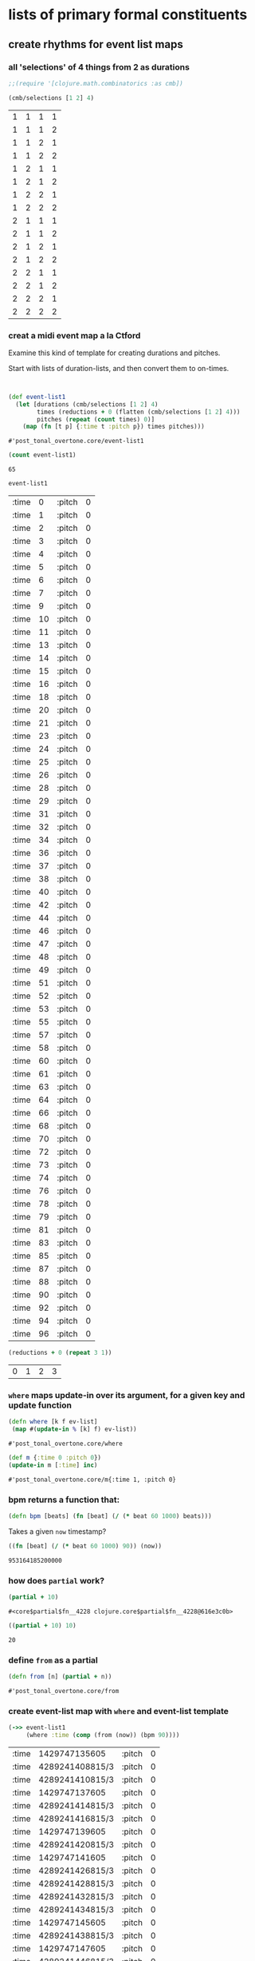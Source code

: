 * lists of primary formal constituents
** create rhythms for event list maps 
*** all 'selections' of 4 things from 2 as durations
 #+BEGIN_SRC clojure
;;(require '[clojure.math.combinatorics :as cmb])

(cmb/selections [1 2] 4)
 #+END_SRC

 #+RESULTS:
 | 1 | 1 | 1 | 1 |
 | 1 | 1 | 1 | 2 |
 | 1 | 1 | 2 | 1 |
 | 1 | 1 | 2 | 2 |
 | 1 | 2 | 1 | 1 |
 | 1 | 2 | 1 | 2 |
 | 1 | 2 | 2 | 1 |
 | 1 | 2 | 2 | 2 |
 | 2 | 1 | 1 | 1 |
 | 2 | 1 | 1 | 2 |
 | 2 | 1 | 2 | 1 |
 | 2 | 1 | 2 | 2 |
 | 2 | 2 | 1 | 1 |
 | 2 | 2 | 1 | 2 |
 | 2 | 2 | 2 | 1 |
 | 2 | 2 | 2 | 2 |

*** creat a midi event map a la Ctford
 Examine this kind of template for creating durations and pitches.

 Start with lists of duration-lists, and then convert them to on-times.
 #+BEGIN_SRC clojure


(def event-list1
  (let [durations (cmb/selections [1 2] 4)
        times (reductions + 0 (flatten (cmb/selections [1 2] 4)))
        pitches (repeat (count times) 0)]
    (map (fn [t p] {:time t :pitch p}) times pitches)))
 #+END_SRC

 #+RESULTS:
 : #'post_tonal_overtone.core/event-list1

 #+BEGIN_SRC clojure
(count event-list1)
 #+END_SRC

 #+RESULTS:
 : 65

 #+BEGIN_SRC clojure
event-list1
 #+END_SRC

 #+COMMENT long list of ontimes
 #+RESULTS:
 | :time |  0 | :pitch | 0 |
 | :time |  1 | :pitch | 0 |
 | :time |  2 | :pitch | 0 |
 | :time |  3 | :pitch | 0 |
 | :time |  4 | :pitch | 0 |
 | :time |  5 | :pitch | 0 |
 | :time |  6 | :pitch | 0 |
 | :time |  7 | :pitch | 0 |
 | :time |  9 | :pitch | 0 |
 | :time | 10 | :pitch | 0 |
 | :time | 11 | :pitch | 0 |
 | :time | 13 | :pitch | 0 |
 | :time | 14 | :pitch | 0 |
 | :time | 15 | :pitch | 0 |
 | :time | 16 | :pitch | 0 |
 | :time | 18 | :pitch | 0 |
 | :time | 20 | :pitch | 0 |
 | :time | 21 | :pitch | 0 |
 | :time | 23 | :pitch | 0 |
 | :time | 24 | :pitch | 0 |
 | :time | 25 | :pitch | 0 |
 | :time | 26 | :pitch | 0 |
 | :time | 28 | :pitch | 0 |
 | :time | 29 | :pitch | 0 |
 | :time | 31 | :pitch | 0 |
 | :time | 32 | :pitch | 0 |
 | :time | 34 | :pitch | 0 |
 | :time | 36 | :pitch | 0 |
 | :time | 37 | :pitch | 0 |
 | :time | 38 | :pitch | 0 |
 | :time | 40 | :pitch | 0 |
 | :time | 42 | :pitch | 0 |
 | :time | 44 | :pitch | 0 |
 | :time | 46 | :pitch | 0 |
 | :time | 47 | :pitch | 0 |
 | :time | 48 | :pitch | 0 |
 | :time | 49 | :pitch | 0 |
 | :time | 51 | :pitch | 0 |
 | :time | 52 | :pitch | 0 |
 | :time | 53 | :pitch | 0 |
 | :time | 55 | :pitch | 0 |
 | :time | 57 | :pitch | 0 |
 | :time | 58 | :pitch | 0 |
 | :time | 60 | :pitch | 0 |
 | :time | 61 | :pitch | 0 |
 | :time | 63 | :pitch | 0 |
 | :time | 64 | :pitch | 0 |
 | :time | 66 | :pitch | 0 |
 | :time | 68 | :pitch | 0 |
 | :time | 70 | :pitch | 0 |
 | :time | 72 | :pitch | 0 |
 | :time | 73 | :pitch | 0 |
 | :time | 74 | :pitch | 0 |
 | :time | 76 | :pitch | 0 |
 | :time | 78 | :pitch | 0 |
 | :time | 79 | :pitch | 0 |
 | :time | 81 | :pitch | 0 |
 | :time | 83 | :pitch | 0 |
 | :time | 85 | :pitch | 0 |
 | :time | 87 | :pitch | 0 |
 | :time | 88 | :pitch | 0 |
 | :time | 90 | :pitch | 0 |
 | :time | 92 | :pitch | 0 |
 | :time | 94 | :pitch | 0 |
 | :time | 96 | :pitch | 0 |


 #+BEGIN_SRC clojure
(reductions + 0 (repeat 3 1))
 #+END_SRC

 #+RESULTS:
 | 0 | 1 | 2 | 3 |

*** ~where~ maps update-in over its argument, for a given key and update function
 #+BEGIN_SRC clojure
(defn where [k f ev-list]
 (map #(update-in % [k] f) ev-list))
 #+END_SRC

 #+RESULTS:
 : #'post_tonal_overtone.core/where

 #+BEGIN_SRC clojure
(def m {:time 0 :pitch 0})
(update-in m [:time] inc)
 #+END_SRC

 #+RESULTS:
 : #'post_tonal_overtone.core/m{:time 1, :pitch 0}

*** bpm returns a function that:
 #+BEGIN_SRC clojure
(defn bpm [beats] (fn [beat] (/ (* beat 60 1000) beats)))
 #+END_SRC

 Takes a given ~now~ timestamp?

 #+BEGIN_SRC clojure
((fn [beat] (/ (* beat 60 1000) 90)) (now))
 #+END_SRC

 #+RESULTS:
 : 953164185200000

*** how does ~partial~ work?
 #+BEGIN_SRC clojure
(partial + 10)
 #+END_SRC

 #+RESULTS:
 : #<core$partial$fn__4228 clojure.core$partial$fn__4228@616e3c0b>

 #+BEGIN_SRC clojure
((partial + 10) 10)
 #+END_SRC

 #+RESULTS:
 : 20

*** define ~from~ as a partial
 #+BEGIN_SRC clojure
(defn from [n] (partial + n))
 #+END_SRC

 #+RESULTS:
 : #'post_tonal_overtone.core/from

*** create event-list map with ~where~ and event-list template
 #+BEGIN_SRC clojure
(->> event-list1
     (where :time (comp (from (now)) (bpm 90))))
 #+END_SRC

 #+RESULTS:
 | :time | 1429747135605   | :pitch | 0 |
 | :time | 4289241408815/3 | :pitch | 0 |
 | :time | 4289241410815/3 | :pitch | 0 |
 | :time | 1429747137605   | :pitch | 0 |
 | :time | 4289241414815/3 | :pitch | 0 |
 | :time | 4289241416815/3 | :pitch | 0 |
 | :time | 1429747139605   | :pitch | 0 |
 | :time | 4289241420815/3 | :pitch | 0 |
 | :time | 1429747141605   | :pitch | 0 |
 | :time | 4289241426815/3 | :pitch | 0 |
 | :time | 4289241428815/3 | :pitch | 0 |
 | :time | 4289241432815/3 | :pitch | 0 |
 | :time | 4289241434815/3 | :pitch | 0 |
 | :time | 1429747145605   | :pitch | 0 |
 | :time | 4289241438815/3 | :pitch | 0 |
 | :time | 1429747147605   | :pitch | 0 |
 | :time | 4289241446815/3 | :pitch | 0 |
 | :time | 1429747149605   | :pitch | 0 |
 | :time | 4289241452815/3 | :pitch | 0 |
 | :time | 1429747151605   | :pitch | 0 |
 | :time | 4289241456815/3 | :pitch | 0 |
 | :time | 4289241458815/3 | :pitch | 0 |
 | :time | 4289241462815/3 | :pitch | 0 |
 | :time | 4289241464815/3 | :pitch | 0 |
 | :time | 4289241468815/3 | :pitch | 0 |
 | :time | 4289241470815/3 | :pitch | 0 |
 | :time | 4289241474815/3 | :pitch | 0 |
 | :time | 1429747159605   | :pitch | 0 |
 | :time | 4289241480815/3 | :pitch | 0 |
 | :time | 4289241482815/3 | :pitch | 0 |
 | :time | 4289241486815/3 | :pitch | 0 |
 | :time | 1429747163605   | :pitch | 0 |
 | :time | 4289241494815/3 | :pitch | 0 |
 | :time | 4289241498815/3 | :pitch | 0 |
 | :time | 4289241500815/3 | :pitch | 0 |
 | :time | 1429747167605   | :pitch | 0 |
 | :time | 4289241504815/3 | :pitch | 0 |
 | :time | 1429747169605   | :pitch | 0 |
 | :time | 4289241510815/3 | :pitch | 0 |
 | :time | 4289241512815/3 | :pitch | 0 |
 | :time | 4289241516815/3 | :pitch | 0 |
 | :time | 1429747173605   | :pitch | 0 |
 | :time | 4289241522815/3 | :pitch | 0 |
 | :time | 1429747175605   | :pitch | 0 |
 | :time | 4289241528815/3 | :pitch | 0 |
 | :time | 1429747177605   | :pitch | 0 |
 | :time | 4289241534815/3 | :pitch | 0 |
 | :time | 1429747179605   | :pitch | 0 |
 | :time | 4289241542815/3 | :pitch | 0 |
 | :time | 4289241546815/3 | :pitch | 0 |
 | :time | 1429747183605   | :pitch | 0 |
 | :time | 4289241552815/3 | :pitch | 0 |
 | :time | 4289241554815/3 | :pitch | 0 |
 | :time | 4289241558815/3 | :pitch | 0 |
 | :time | 1429747187605   | :pitch | 0 |
 | :time | 4289241564815/3 | :pitch | 0 |
 | :time | 1429747189605   | :pitch | 0 |
 | :time | 4289241572815/3 | :pitch | 0 |
 | :time | 4289241576815/3 | :pitch | 0 |
 | :time | 1429747193605   | :pitch | 0 |
 | :time | 4289241582815/3 | :pitch | 0 |
 | :time | 1429747195605   | :pitch | 0 |
 | :time | 4289241590815/3 | :pitch | 0 |
 | :time | 4289241594815/3 | :pitch | 0 |
 | :time | 1429747199605   | :pitch | 0 |

*** thread last is the same as
 UNDERSTANDING THREAD LAST!! Most simply, it says, use this first
 argument as the last argument for next function

 #+BEGIN_SRC clojure
(where :time (comp (from (now)) (bpm 90)) event-list) 
 #+END_SRC

 #+RESULTS:
 | :time | 1429741821225   | :pitch | 0 |
 | :time | 4289225465675/3 | :pitch | 0 |
 | :time | 4289225467675/3 | :pitch | 0 |
 | :time | 1429741823225   | :pitch | 0 |
 | :time | 4289225471675/3 | :pitch | 0 |
 | :time | 4289225473675/3 | :pitch | 0 |
 | :time | 1429741825225   | :pitch | 0 |
 | :time | 4289225477675/3 | :pitch | 0 |
 | :time | 1429741827225   | :pitch | 0 |
 | :time | 4289225483675/3 | :pitch | 0 |
 | :time | 4289225485675/3 | :pitch | 0 |
 | :time | 4289225489675/3 | :pitch | 0 |
 | :time | 4289225491675/3 | :pitch | 0 |
 | :time | 1429741831225   | :pitch | 0 |
 | :time | 4289225495675/3 | :pitch | 0 |
 | :time | 1429741833225   | :pitch | 0 |
 | :time | 4289225503675/3 | :pitch | 0 |
 | :time | 1429741835225   | :pitch | 0 |
 | :time | 4289225509675/3 | :pitch | 0 |
 | :time | 1429741837225   | :pitch | 0 |
 | :time | 4289225513675/3 | :pitch | 0 |
 | :time | 4289225515675/3 | :pitch | 0 |
 | :time | 4289225519675/3 | :pitch | 0 |
 | :time | 4289225521675/3 | :pitch | 0 |
 | :time | 4289225525675/3 | :pitch | 0 |
 | :time | 4289225527675/3 | :pitch | 0 |
 | :time | 4289225531675/3 | :pitch | 0 |
 | :time | 1429741845225   | :pitch | 0 |
 | :time | 4289225537675/3 | :pitch | 0 |
 | :time | 4289225539675/3 | :pitch | 0 |
 | :time | 4289225543675/3 | :pitch | 0 |
 | :time | 1429741849225   | :pitch | 0 |
 | :time | 4289225551675/3 | :pitch | 0 |
 | :time | 4289225555675/3 | :pitch | 0 |
 | :time | 4289225557675/3 | :pitch | 0 |
 | :time | 1429741853225   | :pitch | 0 |
 | :time | 4289225561675/3 | :pitch | 0 |
 | :time | 1429741855225   | :pitch | 0 |
 | :time | 4289225567675/3 | :pitch | 0 |
 | :time | 4289225569675/3 | :pitch | 0 |
 | :time | 4289225573675/3 | :pitch | 0 |
 | :time | 1429741859225   | :pitch | 0 |
 | :time | 4289225579675/3 | :pitch | 0 |
 | :time | 1429741861225   | :pitch | 0 |
 | :time | 4289225585675/3 | :pitch | 0 |
 | :time | 1429741863225   | :pitch | 0 |
 | :time | 4289225591675/3 | :pitch | 0 |
 | :time | 1429741865225   | :pitch | 0 |
 | :time | 4289225599675/3 | :pitch | 0 |
 | :time | 4289225603675/3 | :pitch | 0 |
 | :time | 1429741869225   | :pitch | 0 |
 | :time | 4289225609675/3 | :pitch | 0 |
 | :time | 4289225611675/3 | :pitch | 0 |
 | :time | 4289225615675/3 | :pitch | 0 |
 | :time | 1429741873225   | :pitch | 0 |
 | :time | 4289225621675/3 | :pitch | 0 |
 | :time | 1429741875225   | :pitch | 0 |
 | :time | 4289225629675/3 | :pitch | 0 |
 | :time | 4289225633675/3 | :pitch | 0 |
 | :time | 1429741879225   | :pitch | 0 |
 | :time | 4289225639675/3 | :pitch | 0 |
 | :time | 1429741881225   | :pitch | 0 |
 | :time | 4289225647675/3 | :pitch | 0 |
 | :time | 4289225651675/3 | :pitch | 0 |
 | :time | 1429741885225   | :pitch | 0 |

*** how does System/millisecond (which ~now~ wraps) work?
 #+BEGIN_SRC clojure :results output
(let [den (now)
      dis (+ 1000 den)]
  (do (prn den)
      (prn dis)))
 #+END_SRC

 #+RESULTS:
 : 1429742420877
 : 1429742421877

*** version of ctford play function that uses sampled-piano
 #+BEGIN_SRC clojure
(defn my-ctford-play [notes] (doseq [{ms :time midi :pitch} notes] (at ms (sampled-piano (+ midi 60)))))
 #+END_SRC

 #+RESULTS:
 : #'post_tonal_overtone.core/my-ctford-play

*** play the event-list
 #+BEGIN_SRC clojure
(->> event-list1 (where :time (comp (from (now)) (bpm 420))) my-ctford-play)
 #+END_SRC

 #+RESULTS:
 : nil

** create pitches for the event list map system
*** start with some kind of structure
There are a lot of options, depending on what kind of pitch structures
you want to work with, and how you wish to represent them.

Some of the simplest things to do are just to generate lists of
possible permutations, in this case using the combinatorics library,
and specificially the selections function, because it deals well with
repetition, i.e. P and C "with replacement"
*** concatenating patterns
**** documenting the combinatorics library
 #+BEGIN_SRC clojure
cmb/assert-with-message <m> 	cmb/cartesian-product <f> 	cmb/combinations <f>
cmb/count-combinations <f> 	cmb/count-permutations <f> 	cmb/count-subsets <f>
cmb/drop-permutations <f> 	cmb/nth-combination <f> 	cmb/nth-permutation <f>
cmb/nth-subset <f> 	cmb/partitions <f> 	cmb/permutation-index <f>
cmb/permutations <f> 	cmb/selections <f> 	cmb/subsets <f>
 #+END_SRC

***** combinations
 #+BEGIN_SRC clojure
post_tonal_overtone.core> (source cmb/combinations)
(defn combinations
  "All the unique ways of taking t different elements from items"
  [items t]      
  (let [v-items (vec (reverse items))]
    (if (zero? t) (list ())
      (let [cnt (count items)]
        (cond (> t cnt) nil
              (= t 1) (for [item (distinct items)] (list item))
              (all-different? items) (if (= t cnt) 
                                        (list (seq items))
                                        (map #(map v-items %) (index-combinations t cnt))),
              :else (multi-comb items t))))))
 #+END_SRC

***** permutations
 #+BEGIN_SRC clojure
(defn permutations
  "All the distinct permutations of items, lexicographic by index 
(special handling for duplicate items)."
  [items]
  (cond
    (sorted-numbers? items) (lex-permutations items),
    
    (all-different? items)
    (let [v (vec items)]
      (map #(map v %) (lex-permutations (range (count v)))))
    
    :else
    (multi-perm items)))
 #+END_SRC

***** subsets
 #+BEGIN_SRC clojure
post_tonal_overtone.core> (source cmb/subsets)
(defn subsets
  "All the subsets of items"
  [items]
  (mapcat (fn [n] (combinations items n))
          (unchunk (range (inc (count items))))))
 #+END_SRC

***** 
 #+BEGIN_SRC clojure
(defn partitions
  "All the lexicographic distinct partitions of items.
    Optionally pass in :min and/or :max to specify inclusive bounds on the number of parts the items can be split into."
  [items & args]
  (cond
    (= (count items) 0) (apply partitions-H items args)
    (all-different? items) (apply partitions-H items args)
    :else (apply partitions-M items args)))
 #+END_SRC

***** 
 #+BEGIN_SRC clojure
(defn cartesian-product
  "All the ways to take one item from each sequence"
  [& seqs]
  (let [v-original-seqs (vec seqs)
        step
        (fn step [v-seqs]
          (let [increment
                (fn [v-seqs]
                  (loop [i (dec (count v-seqs)), v-seqs v-seqs]
                    (if (= i -1) nil
                      (if-let [rst (next (v-seqs i))]
                        (assoc v-seqs i rst)
                        (recur (dec i) (assoc v-seqs i (v-original-seqs i)))))))]
            (when v-seqs
              (cons (map first v-seqs)
                    (lazy-seq (step (increment v-seqs)))))))]
    (when (every? seq seqs)
      (lazy-seq (step v-original-seqs)))))
 #+END_SRC

***** permutation indexing
 #+BEGIN_SRC clojure
(defn permutation-index
  "Input must be a sortable collection of items.  Returns the n such that
    (nth-permutation (sort items) n) is items."
  [items]
  (if (all-different? items)
    (permutation-index-distinct items)
    (permutation-index-duplicates items)))
 #+END_SRC

 #+BEGIN_SRC clojure
(cmb/nth-permutation '(0 1 2 3) 4)
 #+END_SRC

 #+RESULTS:
 | 0 | 3 | 1 | 2 |


 #+BEGIN_SRC clojure

 #+END_SRC
*** pitch and scalar collection
**** diatonic
In terms of scale degrees using arabic numerals 1 through 7, which
aligns most nicely with the diatonic scale
#+BEGIN_SRC clojure
(count (cmb/selections (map inc (range 7)) 3))
#+END_SRC

#+RESULTS:
: 343
**** 12-note chromatic scale
#+BEGIN_SRC clojure
(count (cmb/selections (range 12) 3))
#+END_SRC

#+RESULTS:
: 1728
**** roman numerals as provided by overtone
#+BEGIN_SRC clojure
(count (cmb/selections [:i :ii :iii :iv :v :vi :vii] 3))
#+END_SRC

#+RESULTS:
: 343

#+RESULTS:
| :i   | :i   | :i   |
| :i   | :i   | :ii  |
| :i   | :i   | :iii |
| :i   | :i   | :iv  |
| :i   | :i   | :v   |
| :i   | :i   | :vi  |
| :i   | :i   | :vii |
| :i   | :ii  | :i   |
| :i   | :ii  | :ii  |
| :i   | :ii  | :iii |
| :i   | :ii  | :iv  |
| :i   | :ii  | :v   |
| :i   | :ii  | :vi  |
| :i   | :ii  | :vii |
| :i   | :iii | :i   |
| :i   | :iii | :ii  |
| :i   | :iii | :iii |
| :i   | :iii | :iv  |
| :i   | :iii | :v   |
| :i   | :iii | :vi  |
| :i   | :iii | :vii |
| :i   | :iv  | :i   |
| :i   | :iv  | :ii  |
| :i   | :iv  | :iii |
| :i   | :iv  | :iv  |
| :i   | :iv  | :v   |
| :i   | :iv  | :vi  |
| :i   | :iv  | :vii |
| :i   | :v   | :i   |
| :i   | :v   | :ii  |
| :i   | :v   | :iii |
| :i   | :v   | :iv  |
| :i   | :v   | :v   |
| :i   | :v   | :vi  |
| :i   | :v   | :vii |
| :i   | :vi  | :i   |
| :i   | :vi  | :ii  |
| :i   | :vi  | :iii |
| :i   | :vi  | :iv  |
| :i   | :vi  | :v   |
| :i   | :vi  | :vi  |
| :i   | :vi  | :vii |
| :i   | :vii | :i   |
| :i   | :vii | :ii  |
| :i   | :vii | :iii |
| :i   | :vii | :iv  |
| :i   | :vii | :v   |
| :i   | :vii | :vi  |
| :i   | :vii | :vii |
| :ii  | :i   | :i   |
| :ii  | :i   | :ii  |
| :ii  | :i   | :iii |
| :ii  | :i   | :iv  |
| :ii  | :i   | :v   |
| :ii  | :i   | :vi  |
| :ii  | :i   | :vii |
| :ii  | :ii  | :i   |
| :ii  | :ii  | :ii  |
| :ii  | :ii  | :iii |
| :ii  | :ii  | :iv  |
| :ii  | :ii  | :v   |
| :ii  | :ii  | :vi  |
| :ii  | :ii  | :vii |
| :ii  | :iii | :i   |
| :ii  | :iii | :ii  |
| :ii  | :iii | :iii |
| :ii  | :iii | :iv  |
| :ii  | :iii | :v   |
| :ii  | :iii | :vi  |
| :ii  | :iii | :vii |
| :ii  | :iv  | :i   |
| :ii  | :iv  | :ii  |
| :ii  | :iv  | :iii |
| :ii  | :iv  | :iv  |
| :ii  | :iv  | :v   |
| :ii  | :iv  | :vi  |
| :ii  | :iv  | :vii |
| :ii  | :v   | :i   |
| :ii  | :v   | :ii  |
| :ii  | :v   | :iii |
| :ii  | :v   | :iv  |
| :ii  | :v   | :v   |
| :ii  | :v   | :vi  |
| :ii  | :v   | :vii |
| :ii  | :vi  | :i   |
| :ii  | :vi  | :ii  |
| :ii  | :vi  | :iii |
| :ii  | :vi  | :iv  |
| :ii  | :vi  | :v   |
| :ii  | :vi  | :vi  |
| :ii  | :vi  | :vii |
| :ii  | :vii | :i   |
| :ii  | :vii | :ii  |
| :ii  | :vii | :iii |
| :ii  | :vii | :iv  |
| :ii  | :vii | :v   |
| :ii  | :vii | :vi  |
| :ii  | :vii | :vii |
| :iii | :i   | :i   |
| :iii | :i   | :ii  |
| :iii | :i   | :iii |
| :iii | :i   | :iv  |
| :iii | :i   | :v   |
| :iii | :i   | :vi  |
| :iii | :i   | :vii |
| :iii | :ii  | :i   |
| :iii | :ii  | :ii  |
| :iii | :ii  | :iii |
| :iii | :ii  | :iv  |
| :iii | :ii  | :v   |
| :iii | :ii  | :vi  |
| :iii | :ii  | :vii |
| :iii | :iii | :i   |
| :iii | :iii | :ii  |
| :iii | :iii | :iii |
| :iii | :iii | :iv  |
| :iii | :iii | :v   |
| :iii | :iii | :vi  |
| :iii | :iii | :vii |
| :iii | :iv  | :i   |
| :iii | :iv  | :ii  |
| :iii | :iv  | :iii |
| :iii | :iv  | :iv  |
| :iii | :iv  | :v   |
| :iii | :iv  | :vi  |
| :iii | :iv  | :vii |
| :iii | :v   | :i   |
| :iii | :v   | :ii  |
| :iii | :v   | :iii |
| :iii | :v   | :iv  |
| :iii | :v   | :v   |
| :iii | :v   | :vi  |
| :iii | :v   | :vii |
| :iii | :vi  | :i   |
| :iii | :vi  | :ii  |
| :iii | :vi  | :iii |
| :iii | :vi  | :iv  |
| :iii | :vi  | :v   |
| :iii | :vi  | :vi  |
| :iii | :vi  | :vii |
| :iii | :vii | :i   |
| :iii | :vii | :ii  |
| :iii | :vii | :iii |
| :iii | :vii | :iv  |
| :iii | :vii | :v   |
| :iii | :vii | :vi  |
| :iii | :vii | :vii |
| :iv  | :i   | :i   |
| :iv  | :i   | :ii  |
| :iv  | :i   | :iii |
| :iv  | :i   | :iv  |
| :iv  | :i   | :v   |
| :iv  | :i   | :vi  |
| :iv  | :i   | :vii |
| :iv  | :ii  | :i   |
| :iv  | :ii  | :ii  |
| :iv  | :ii  | :iii |
| :iv  | :ii  | :iv  |
| :iv  | :ii  | :v   |
| :iv  | :ii  | :vi  |
| :iv  | :ii  | :vii |
| :iv  | :iii | :i   |
| :iv  | :iii | :ii  |
| :iv  | :iii | :iii |
| :iv  | :iii | :iv  |
| :iv  | :iii | :v   |
| :iv  | :iii | :vi  |
| :iv  | :iii | :vii |
| :iv  | :iv  | :i   |
| :iv  | :iv  | :ii  |
| :iv  | :iv  | :iii |
| :iv  | :iv  | :iv  |
| :iv  | :iv  | :v   |
| :iv  | :iv  | :vi  |
| :iv  | :iv  | :vii |
| :iv  | :v   | :i   |
| :iv  | :v   | :ii  |
| :iv  | :v   | :iii |
| :iv  | :v   | :iv  |
| :iv  | :v   | :v   |
| :iv  | :v   | :vi  |
| :iv  | :v   | :vii |
| :iv  | :vi  | :i   |
| :iv  | :vi  | :ii  |
| :iv  | :vi  | :iii |
| :iv  | :vi  | :iv  |
| :iv  | :vi  | :v   |
| :iv  | :vi  | :vi  |
| :iv  | :vi  | :vii |
| :iv  | :vii | :i   |
| :iv  | :vii | :ii  |
| :iv  | :vii | :iii |
| :iv  | :vii | :iv  |
| :iv  | :vii | :v   |
| :iv  | :vii | :vi  |
| :iv  | :vii | :vii |
| :v   | :i   | :i   |
| :v   | :i   | :ii  |
| :v   | :i   | :iii |
| :v   | :i   | :iv  |
| :v   | :i   | :v   |
| :v   | :i   | :vi  |
| :v   | :i   | :vii |
| :v   | :ii  | :i   |
| :v   | :ii  | :ii  |
| :v   | :ii  | :iii |
| :v   | :ii  | :iv  |
| :v   | :ii  | :v   |
| :v   | :ii  | :vi  |
| :v   | :ii  | :vii |
| :v   | :iii | :i   |
| :v   | :iii | :ii  |
| :v   | :iii | :iii |
| :v   | :iii | :iv  |
| :v   | :iii | :v   |
| :v   | :iii | :vi  |
| :v   | :iii | :vii |
| :v   | :iv  | :i   |
| :v   | :iv  | :ii  |
| :v   | :iv  | :iii |
| :v   | :iv  | :iv  |
| :v   | :iv  | :v   |
| :v   | :iv  | :vi  |
| :v   | :iv  | :vii |
| :v   | :v   | :i   |
| :v   | :v   | :ii  |
| :v   | :v   | :iii |
| :v   | :v   | :iv  |
| :v   | :v   | :v   |
| :v   | :v   | :vi  |
| :v   | :v   | :vii |
| :v   | :vi  | :i   |
| :v   | :vi  | :ii  |
| :v   | :vi  | :iii |
| :v   | :vi  | :iv  |
| :v   | :vi  | :v   |
| :v   | :vi  | :vi  |
| :v   | :vi  | :vii |
| :v   | :vii | :i   |
| :v   | :vii | :ii  |
| :v   | :vii | :iii |
| :v   | :vii | :iv  |
| :v   | :vii | :v   |
| :v   | :vii | :vi  |
| :v   | :vii | :vii |
| :vi  | :i   | :i   |
| :vi  | :i   | :ii  |
| :vi  | :i   | :iii |
| :vi  | :i   | :iv  |
| :vi  | :i   | :v   |
| :vi  | :i   | :vi  |
| :vi  | :i   | :vii |
| :vi  | :ii  | :i   |
| :vi  | :ii  | :ii  |
| :vi  | :ii  | :iii |
| :vi  | :ii  | :iv  |
| :vi  | :ii  | :v   |
| :vi  | :ii  | :vi  |
| :vi  | :ii  | :vii |
| :vi  | :iii | :i   |
| :vi  | :iii | :ii  |
| :vi  | :iii | :iii |
| :vi  | :iii | :iv  |
| :vi  | :iii | :v   |
| :vi  | :iii | :vi  |
| :vi  | :iii | :vii |
| :vi  | :iv  | :i   |
| :vi  | :iv  | :ii  |
| :vi  | :iv  | :iii |
| :vi  | :iv  | :iv  |
| :vi  | :iv  | :v   |
| :vi  | :iv  | :vi  |
| :vi  | :iv  | :vii |
| :vi  | :v   | :i   |
| :vi  | :v   | :ii  |
| :vi  | :v   | :iii |
| :vi  | :v   | :iv  |
| :vi  | :v   | :v   |
| :vi  | :v   | :vi  |
| :vi  | :v   | :vii |
| :vi  | :vi  | :i   |
| :vi  | :vi  | :ii  |
| :vi  | :vi  | :iii |
| :vi  | :vi  | :iv  |
| :vi  | :vi  | :v   |
| :vi  | :vi  | :vi  |
| :vi  | :vi  | :vii |
| :vi  | :vii | :i   |
| :vi  | :vii | :ii  |
| :vi  | :vii | :iii |
| :vi  | :vii | :iv  |
| :vi  | :vii | :v   |
| :vi  | :vii | :vi  |
| :vi  | :vii | :vii |
| :vii | :i   | :i   |
| :vii | :i   | :ii  |
| :vii | :i   | :iii |
| :vii | :i   | :iv  |
| :vii | :i   | :v   |
| :vii | :i   | :vi  |
| :vii | :i   | :vii |
| :vii | :ii  | :i   |
| :vii | :ii  | :ii  |
| :vii | :ii  | :iii |
| :vii | :ii  | :iv  |
| :vii | :ii  | :v   |
| :vii | :ii  | :vi  |
| :vii | :ii  | :vii |
| :vii | :iii | :i   |
| :vii | :iii | :ii  |
| :vii | :iii | :iii |
| :vii | :iii | :iv  |
| :vii | :iii | :v   |
| :vii | :iii | :vi  |
| :vii | :iii | :vii |
| :vii | :iv  | :i   |
| :vii | :iv  | :ii  |
| :vii | :iv  | :iii |
| :vii | :iv  | :iv  |
| :vii | :iv  | :v   |
| :vii | :iv  | :vi  |
| :vii | :iv  | :vii |
| :vii | :v   | :i   |
| :vii | :v   | :ii  |
| :vii | :v   | :iii |
| :vii | :v   | :iv  |
| :vii | :v   | :v   |
| :vii | :v   | :vi  |
| :vii | :v   | :vii |
| :vii | :vi  | :i   |
| :vii | :vi  | :ii  |
| :vii | :vi  | :iii |
| :vii | :vi  | :iv  |
| :vii | :vi  | :v   |
| :vii | :vi  | :vi  |
| :vii | :vi  | :vii |
| :vii | :vii | :i   |
| :vii | :vii | :ii  |
| :vii | :vii | :iii |
| :vii | :vii | :iv  |
| :vii | :vii | :v   |
| :vii | :vii | :vi  |
| :vii | :vii | :vii |

#+BEGIN_SRC clojure
(def scale-degrees [:i :ii :iii :iv :v :vi :vii])
#+END_SRC

#+BEGIN_SRC clojure
(degrees->pitches scale-degrees :dorian :E3)
#+END_SRC
#+RESULTS:
| 52 | 54 | 55 | 57 | 59 | 61 | 62 |

#+BEGIN_SRC clojure
(def actual-melody [:vi :vii :i+ :_ :vii :_ :i+ :vii :vi :_ :vii :_])
#+END_SRC

#+RESULTS:
: #'post_tonal_overtone.core/actual-melody
#+BEGIN_SRC clojure
(degrees->pitches actual-melody :dorian :E3)
#+END_SRC

#+RESULTS:
| 61 | 62 | 64 | nil | 62 | nil | 64 | 62 | 61 | nil | 62 | nil |


#+BEGIN_SRC clojure
(degrees->pitches [:i :i+ :i- :ii]  :phrygian :C3)
#+END_SRC

#+RESULTS:
| 48 | 60 | 36 | 49 |

#+BEGIN_SRC clojure
(def do-re-mi  [:i :ii :iii])
(degrees->pitches do-re-mi  :ionian :C3)
#+END_SRC

#+RESULTS:
: #'post_tonal_overtone.core/do-re-mi(48 50 52)
*** set theoretical constructs
#+BEGIN_SRC clojure
(rand-nth set-class/tetrachords)
#+END_SRC

#+RESULTS:
| 0 | 3 | 4 | 7 |

*** reflecting
Thinking in terms of giant lists of numbers, however, may not seem
particularly efficient or natural, depending on how one's musical
brain was trained. The problem of representation in music is about as
hard as it gets while still lending itself to lots of possible
approaches.

Converting back and forth from conventional musical notation to some
form that is more like the kind of data computer languages are written
to manipulate can be arduous.

However, being able to turn manipulations of numbers into things we
can hear is, for this musician, about as fun as math can get. And it's
easy enough to get caught up in the process, and in doing so,
indirectly turn it into an exercise in learning data transformation in
a language like Clojure.

* using probability to control output

** importing into overtone and clojure from .contrib
I have included in my project all the code that I took still extant
from the .contrib library as I could find it and just imported it in
wholesale as a directory in my src folder.

Thus I am able to do the following (getting pathnames just right is
not easy).
#+BEGIN_SRC clojure
(require '[post_tonal_overtone.probability_functions.finite-distributions :as prb])
#+END_SRC

** in clojure
There was a library in clojure.contrib for working with probability,
namely the .probabilities.finite-distributions library by Konrad
Hinsen, which became largely deprecated with the move away from
.contrib. 

It makes heavy use of monands, and the contrib.monands library, which
poses some problems of usability for the average user.


#+BEGIN_SRC clojure
(dir post_tonal_overtone.probability_functions.finite-distributions)
bernoulli
binomial
certainly
choose
cond-dist-m
cond-prob
dist-m
join-with
make-distribution
normalize
normalize-cond
prob
select
uniform
zipf
nil
#+END_SRC

** in overtone
there is a set of functions from the algo

#+BEGIN_SRC clojure
(require '[overtone.algo.chance :as ochance])
#+END_SRC

#+RESULTS:
: nil
#+BEGIN_SRC clojure
(dir overtone.algo.chance)
;; choose
;; choose-n
;; chosen-from
;; only
;; ranged-rand
;; weighted-choose
#+END_SRC
* divisions and subdivisions
** messing around with numbers
#+BEGIN_SRC clojure
(repeat 4 1)
#+END_SRC

#+RESULTS:
| 1 | 1 | 1 | 1 |

#+BEGIN_SRC clojure
(for [n (range 4 -1 -1)]
  (repeat n n))
#+END_SRC

#+RESULTS:
| 4 | 4 | 4 | 4 |
| 3 | 3 | 3 |   |
| 2 | 2 |   |   |
| 1 |   |   |   |


| 1 |   4 |
| 2 |   2 |
| 3 | 4/3 |
| 4 |   1 |

(= 4 (* 3 n)

| 1 |   64 |
| 2 |   32 |
| 3 | 64/3 |
| 4 |   16 |
| 5 |      |

